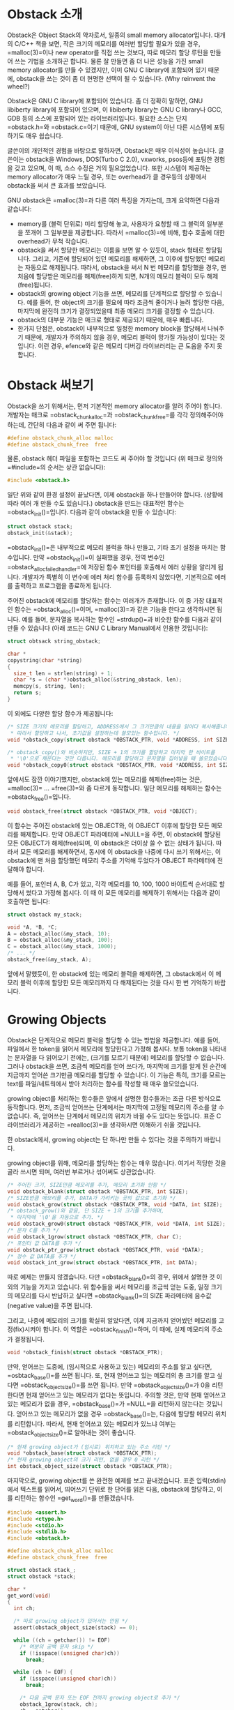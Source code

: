 #+BEGIN_COMMENT
.. title: Introduction of GNU obstack
.. slug: c-obstack
.. date: 2013-06-19 19:06 -08:00
.. tags: c, obstack, allocator, memory
.. category: c
.. link: 
.. description: 
.. type: text
#+END_COMMENT

* Obstack 소개
Obstack은 Object Stack의 약자로서, 일종의 small memory
allocator입니다. 대개의 C/C++ 책을 보면, 작은 크기의 메모리를 여러번
할당할 필요가 있을 경우, =malloc(3)=⁠이나 new operator를 직접 쓰는
것보다, 따로 메모리 할당 루틴을 만들어 쓰는 기법을 소개하곤
합니다. 물론 잘 만들면 좀 더 나은 성능을 가진 small memory allocator를
만들 수 있겠지만, 이미 GNU C library에 포함되어 있기 때문에, obstack을
쓰는 것이 좀 더 현명한 선택이 될 수 있습니다. (Why reinvent the
wheel?)

Obstack은 GNU C library에 포함되어 있습니다. 좀 더 정확히 말하면, GNU
libiberty library에 포함되어 있으며, 이 libiberty library는 GNU C
library나 GCC, GDB 등의 소스에 포함되어 있는 라이브러리입니다. 필요한
소스는 단지 =obstack.h=⁠와 =obstack.c=⁠이기 때문에, GNU system이 아닌 다른
시스템에 포팅하기도 매우 쉽습니다.

글쓴이의 개인적인 경험을 바탕으로 말하자면, Obstack은 매우 이식성이
높습니다. 글쓴이는 obstack을 Windows, DOS(Turbo C 2.0), vxworks,
psos등에 포팅한 경험을 갖고 있으며, 이 때, 소스 수정은 거의
필요없었습니다. 또한 시스템이 제공하는 memory allocator가 매우 느릴
경우, 또는 overhead가 클 경우등의 상황에서 obstack을 써서 큰 효과를
보았습니다.

GNU obstack은 =malloc(3)=⁠과 다른 여러 특징을 가지는데, 크게 요약하면
다음과 같습니다:

- memory를 (블럭 단위로) 미리 할당해 놓고, 사용자가 요청할 때 그 블럭의
  일부분을 쪼개어 그 일부분을 제공합니다. 따라서 =malloc(3)=⁠에 비해, 함수
  호출에 대한 overhead가 무척 작습니다.
- obstack을 써서 할당한 메모리는 이름을 보면 알 수 있듯이, stack 형태로
  할당됩니다. 그리고, 기존에 할당되어 있던 메모리를 해제하면, 그 이후에
  할당했던 메모리는 자동으로 해제됩니다. 따라서, obstack을 써서 N 번
  메모리를 할당했을 경우, 맨 처음에 할당받은 메모리를 해제(free)하게
  되면, N개의 메모리 블럭이 모두 해제(free)됩니다.
- obstack의 growing object 기능을 쓰면, 메모리를 단계적으로 할당할 수
  있습니다. 예를 들어, 한 object의 크기를 필요에 따라 조금씩 줄이거나
  늘려 할당한 다음, 마지막에 완전히 크기가 결정되었을때 최종 메모리
  크기를 결정할 수 있습니다.
- obstack의 대부분 기능은 매크로 형태로 제공되기 때문에, 매우
  빠릅니다.
- 한가지 단점은, obstack이 내부적으로 일정한 memory block을 할당해서
  나눠주기 때문에, 개발자가 주의하지 않을 경우, 메모리 블럭이 망가질
  가능성이 있다는 것입니다. 이런 경우, efence와 같은 메모리 디버깅
  라이브러리는 큰 도움을 주지 못합니다.


* Obstack 써보기

Obstack을 쓰기 위해서는, 먼저 기본적인 memory allocator를 알려 주어야
합니다. 개발자는 매크로 =obstack_chunk_alloc=⁠과 =obstack_chunk_free=⁠를 각각
정의해주어야 하는데, 간단히 다음과 같이 써 주면 됩니다:

#+BEGIN_SRC c
#define obstack_chunk_alloc malloc
#define obstack_chunk_free  free
#+END_SRC

물론, obstack 헤더 파일을 포함하는 코드도 써 주어야 할 것입니다 (위
매크로 정의와 =#include=⁠의 순서는 상관 없습니다):

#+BEGIN_SRC c
#include <obstack.h>
#+END_SRC

일단 위와 같이 환경 설정이 끝났다면, 이제 obstack을 하나 만들어야
합니다. (상황에 따라 여러 개 만들 수도 있습니다.) obstack을 만드는
대표적인 함수는 =obstack_init()=⁠입니다. 다음과 같이 obstack을 만들 수
있습니다:

#+BEGIN_SRC c
struct obstack stack;
obstack_init(&stack);
#+END_SRC

=obstack_init()=⁠은 내부적으로 메모리 블럭을 하나 만들고, 기타 초기 설정을
마치는 함수입니다. 만약 =obstack_init()=⁠이 실패했을 경우, 전역 변수인
=obstack_alloc_failed_handler=⁠에 저장된 함수 포인터를 호출해서 에러
상황을 알리게 됩니다. 개발자가 특별히 이 변수에 에러 처리 함수를
등록하지 않았다면, 기본적으로 에러를 출력하고 프로그램을 종료하게
됩니다.

주어진 obstack에 메모리를 할당하는 함수는 여러개가 존재합니다. 이 중
가장 대표적인 함수는 =obstack_alloc()=⁠이며, =malloc(3)=⁠과 같은 기능을
한다고 생각하시면 됩니다. 예를 들어, 문자열을 복사하는 함수인
=strdup()=⁠과 비슷한 함수를 다음과 같이 만들 수 있습니다 (아래 코드는 GNU
C Library Manual에서 인용한 것입니다):

#+BEGIN_SRC c
struct obtsack string_obstack;

char *
copystring(char *string)
{
  size_t len = strlen(string) + 1;
  char *s = (char *)obstack_alloc(&string_obstack, len);
  memcpy(s, string, len);
  return s;
}
#+END_SRC

이 외에도 다양한 할당 함수가 제공됩니다:

#+BEGIN_SRC c
/* SIZE 크기의 메모리를 할당하고, ADDRESS에서 그 크기만큼의 내용을 읽어다 복사해줍니다.
 * 따라서 할당하고 나서, 초기값을 설정하는데 쓸모있는 함수입니다. */
void *obstack_copy(struct obstack *OBSTACK_PTR, void *ADDRESS, int SIZE);

/* obstack_copy()와 비슷하지만, SIZE + 1의 크기를 할당하고 마지막 한 바이트를
 * '\0'으로 채운다는 것만 다릅니다. 메모리를 할당하고 문자열을 집어넣을 때 쓸모있습니다. */
void *obstack_copy0(struct obstack *OBSTACK_PTR, void *ADDRESS, int SIZE);
#+END_SRC

앞에서도 잠깐 이야기했지만, obstack에 있는 메모리를 해제(free)하는
것은, =malloc(3)=⁠ ... =free(3)=⁠와 좀 다르게 동작합니다.  일단 메모리를
해제하는 함수는 =obstack_free()=⁠입니다.

#+BEGIN_SRC c
void obstack_free(struct obstack *OBSTACK_PTR, void *OBJECT);
#+END_SRC

이 함수는 주어진 obstack에 있는 OBJECT와, 이 OBJECT 이후에 할당한 모든
메모리를 해제합니다. 만약 OBJECT 파라메터에 =NULL=⁠을 주면, 이 obstack에
할당된 모든 OBJECT가 해제(free)되며, 이 obstack은 더이상 쓸 수 없는
상태가 됩니다. 따라서 모든 메모리를 해제하면서, 동시에 이 obstack을
나중에 다시 쓰기 위해서는, 이 obstack에 맨 처음 할당했던 메모리 주소를
기억해 두었다가 OBJECT 파라메터에 전달해야 합니다.

예를 들어, 포인터 A, B, C가 있고, 각각 메모리를 10, 100, 1000 바이트씩
순서대로 할당해서 썼다고 가정해 봅시다. 이 때 이 모든 메모리를 해제하기
위해서는 다음과 같이 호출하면 됩니다:

#+BEGIN_SRC c
struct obstack my_stack;

void *A, *B, *C;
A = obstack_alloc(&my_stack, 10);
B = obstack_alloc(&my_stack, 100);
C = obstack_alloc(&my_stack, 1000);
/* ... */
obstack_free(&my_stack, A);
#+END_SRC

앞에서 말했듯이, 한 obstack에 있는 메모리 블럭을 해제하면, 그
obstack에서 이 메모리 블럭 이후에 할당한 모든 메모리까지 다 해제된다는
것을 다시 한 번 기억하기 바랍니다.

* Growing Objects

Obstack은 단계적으로 메모리 블럭을 할당할 수 있는 방법을
제공합니다. 예를 들어, 파일에서 한 token을 읽어서 메모리에 할당한다고
가정해 봅시다. 보통 token을 나타내는 문자열을 다 읽어오기 전에는,
(크기를 모르기 때문에) 메모리를 할당할 수 없습니다. 그러나 obstack을
쓰면, 조금씩 메모리를 얻어 쓰다가, 마지막에 크기를 알게 된 순간에
지금까지 얻어쓴 크기만큼 메모리를 할당할 수 있습니다. 이 기능은 특히,
크기를 모르는 text를 파일/네트웍에서 받아 처리하는 함수를 작성할 때
매우 쓸모있습니다.

growing object를 처리하는 함수들은 앞에서 설명한 함수들과는 조금 다른
방식으로 동작합니다. 먼저, 조금씩 얻어쓰는 단계에서는 마지막에 고정될
메모리의 주소를 알 수 없습니다. 즉, 얻어쓰는 단계에서 메모리의 위치가
바뀔 수도 있다는 뜻입니다. 표준 C 라이브러리가 제공하는 =realloc(3)=⁠을
생각하시면 이해하기 쉬울 것입니다.

한 obstack에서, growing object는 단 하나만 만들 수 있다는 것을 주의하기
바랍니다.

growing object를 위해, 메모리를 할당하는 함수는 매우 많습니다. 여기서
적당한 것을 골라 쓰시면 되며, 여러번 부르거나 섞어써도 상관없습니다.

#+BEGIN_SRC c
/* 주어진 크기, SIZE만큼 메모리를 추가, 메모리 초기화 안함 */
void obstack_blank(struct obstack *OBSTACK_PTR, int SIZE);
/* SIZE만큼 메모리를 추가, DATA가 가리키는 곳의 값으로 초기화 */
void obstack_grow(struct obstack *OBSTACK_PTR, void *DATA, int SIZE);
/* obstack_grow()와 같음, 단 SIZE + 1의 크기를 추가하며, 
 * 마지막에 '\0'을 자동으로 추가. */
void obstack_grow0(struct obstack *OBSTACK_PTR, void *DATA, int SIZE);
/* 문자 C를 추가 */
void obstack_1grow(struct obstack *OBSTACK_PTR, char C);
/* 포인터 값 DATA를 추가 */
void obstack_ptr_grow(struct obstack *OBSTACK_PTR, void *DATA);
/* 정수 값 DATA를 추가 */
void obstack_int_grow(struct obstack *OBSTACK_PTR, int DATA);
#+END_SRC

따로 예제는 만들지 않겠습니다. 다만 =obstack_blank()=⁠의 경우, 위에서
설명한 것 이외의 기능을 가지고 있습니다. 위 함수들을 써서 메모리를
조금씩 얻는 도중, 일정 크기의 메모리를 다시 반납하고 싶다면
=obstack_blank()=⁠의 SIZE 파라메터에 음수값(negative value)을 주면
됩니다.

그리고, 나중에 메모리의 크기를 확실히 알았다면, 이제 지금까지 얻어썼던
메모리를 고정(fix)시켜야 합니다. 이 역할은 =obstack_finish()=⁠하며, 이
때에, 실제 메모리의 주소가 결정됩니다.

#+BEGIN_SRC c
void *obstack_finish(struct obstack *OBSTACK_PTR);
#+END_SRC

만약, 얻어쓰는 도중에, (임시적으로 사용하고 있는) 메모리의 주소를 알고
싶다면, =osbtack_base()=⁠를 쓰면 됩니다. 또, 현재 얻어쓰고 있는 메모리의
총 크기를 알고 싶다면 =obstack_object_size()=⁠를 쓰면 됩니다. 만약
=obstack_object_size()=⁠가 0을 리턴한다면 현재 얻어쓰고 있는 메모리가
없다는 뜻입니다. 주의할 것은, 만약 현재 얻어쓰고 있는 메모리가 없을
경우, =obstack_base()=⁠가 =NULL=⁠을 리턴하지 않는다는 것입니다. 얻어쓰고 있는
메모리가 없을 경우 =obstack_base()=⁠는, 다음에 할당할 메모리 위치를
리턴합니다. 따라서, 현재 얻어쓰고 있는 메모리가 있느냐 여부는
=obstack_object_size()=⁠로 알아내는 것이 좋습니다.

#+BEGIN_SRC c
/* 현재 growing object가 (임시로) 위치하고 있는 주소 리턴 */
void *obstack_base(struct obstack *OBSTACK_PTR);
/* 현재 growing object의 크기 리턴, 없을 경우 0 리턴 */
int obstack_object_size(struct obstack *OBSTACK_PTR);
#+END_SRC

마지막으로, growing object를 쓴 완전한 예제를 보고 끝내겠습니다. 표준
입력(stdin)에서 텍스트를 읽어서, 띄어쓰기 단위로 한 단어를 읽은 다음,
obstack에 할당하고, 이를 리턴하는 함수인 =get_word()=⁠를 만들겠습니다.

#+BEGIN_SRC c
#include <assert.h>
#include <ctype.h>
#include <stdio.h>
#include <stdlib.h>
#include <obstack.h>

#define obstack_chunk_alloc malloc
#define obstack_chunk_free  free

struct obstack stack_;
struct obstack *stack;

char *
get_word(void)
{
  int ch;

  /* 따로 growing object가 있어서는 안됨 */
  assert(obstack_object_size(stack) == 0);

  while ((ch = getchar()) != EOF)
    /* 여분의 공백 문자 skip */
    if (!isspace((unsigned char)ch))
      break;

  while (ch != EOF) {
    if (isspace((unsigned char)ch))
      break;

    /* 다음 공백 문자 또는 EOF 전까지 growing object로 추가 */
    obstack_1grow(stack, ch);
    ch = getchar();
  }

  if (obstack_object_size(stack) == 0)
    return NULL;

  /* 완성된 단어를 할당하고, 리턴 */
  return obstack_finish(stack);
}


int
main(void)
{
  char *word;

  stack = &stack_;
  obstack_init(stack);

  while ((word = get_word()) != NULL)
    printf("word: %s\n", word);

  obstack_free(stack, NULL);
  return 0;
}
#+END_SRC

* Memory Usage

Obstack은 내부적으로 블럭 단위(보통 4096 byte)로 메모리를 할당해서,
사용자가 요청할 때 쪼개어 보내줍니다. 따라서 동적으로 메모리가 할당되는
과정을 지켜보면 계단식으로 메모리가 요청된다는 것을 예상할 수
있습니다. 아래 그래프는 위 프로그램을 실행시켰을 때, 메모리가 할당되는
과정을 보여줍니다. (빨간색 선이 동적으로 할당되는 메모리 크기입니다)

[[img-url:/images/c-obstack-memusage.png]]

* 기타사항
이외에도 obstack은 여러가지 기능을 제공합니다. (이 글에서는 다루지
않겠지만) 관심있는 분은 [[http://www.gnu.org/software/libc/manual/html_node/Obstacks.html#Obstacks][GNU C Library 매뉴얼]]을 찾아보기 바랍니다.

obstack에 관련된 것 중 추가적으로 알려드리고 싶은 것들입니다:

- 조금씩 할당해 쓰는 방식을 쓸 때, 더욱 빠르게 쓸 수 있는 방법이
  있습니다. "Extra Fast Growing Object"란 것인데, 이는 메모리를 얻어쓸
  때, obstack이 내부적으로 할당한 메모리 블럭의 크기를 넘지 않는다는
  확신이 있을 때 사용합니다. 내부적으로 할당한 메모리 크기는
  =obstack_room()=⁠으로 확인할 수 있습니다.
- 일반적으로 =obstack_init()=⁠을 호출하면, obstack은 먼저 커다란 메모리
  블럭을 하나 할당하고 나서 시작합니다. 시스템에 따라 다르지만, 대개 이
  크기는 4096 byte입니다. 만약, 이 초기 블럭의 크기가 너무 크다고
  생각하면, (매뉴얼에는 나와 있지 않지만) =obstack_init()= 대신에
  =obstack_begin()=⁠을 써서, 초기 크기가 적은 obstack을 만들 수
  있습니다. (자세한 것은 obstack의 소스를 참고하기 바랍니다)
- obstack이, 내부적으로 메모리를 할당하다가 메모리 부족 현상이 발생하면
  에러를 리턴하지 않고, 에러 처리 함수를 호출합니다. 이 함수를
  바꾸려면, 전역 함수 포인터인 =obstack_alloc_failed_handler=⁠를 적당하게
  바꿔주면 됩니다. 물론 이 함수 포인터를 적절하게 바꿔서, obstack 관련
  모든 함수가 에러가 발생할 경우, 에러를 리턴하는 방식으로 wrapper를
  만들 수도 있습니다.
